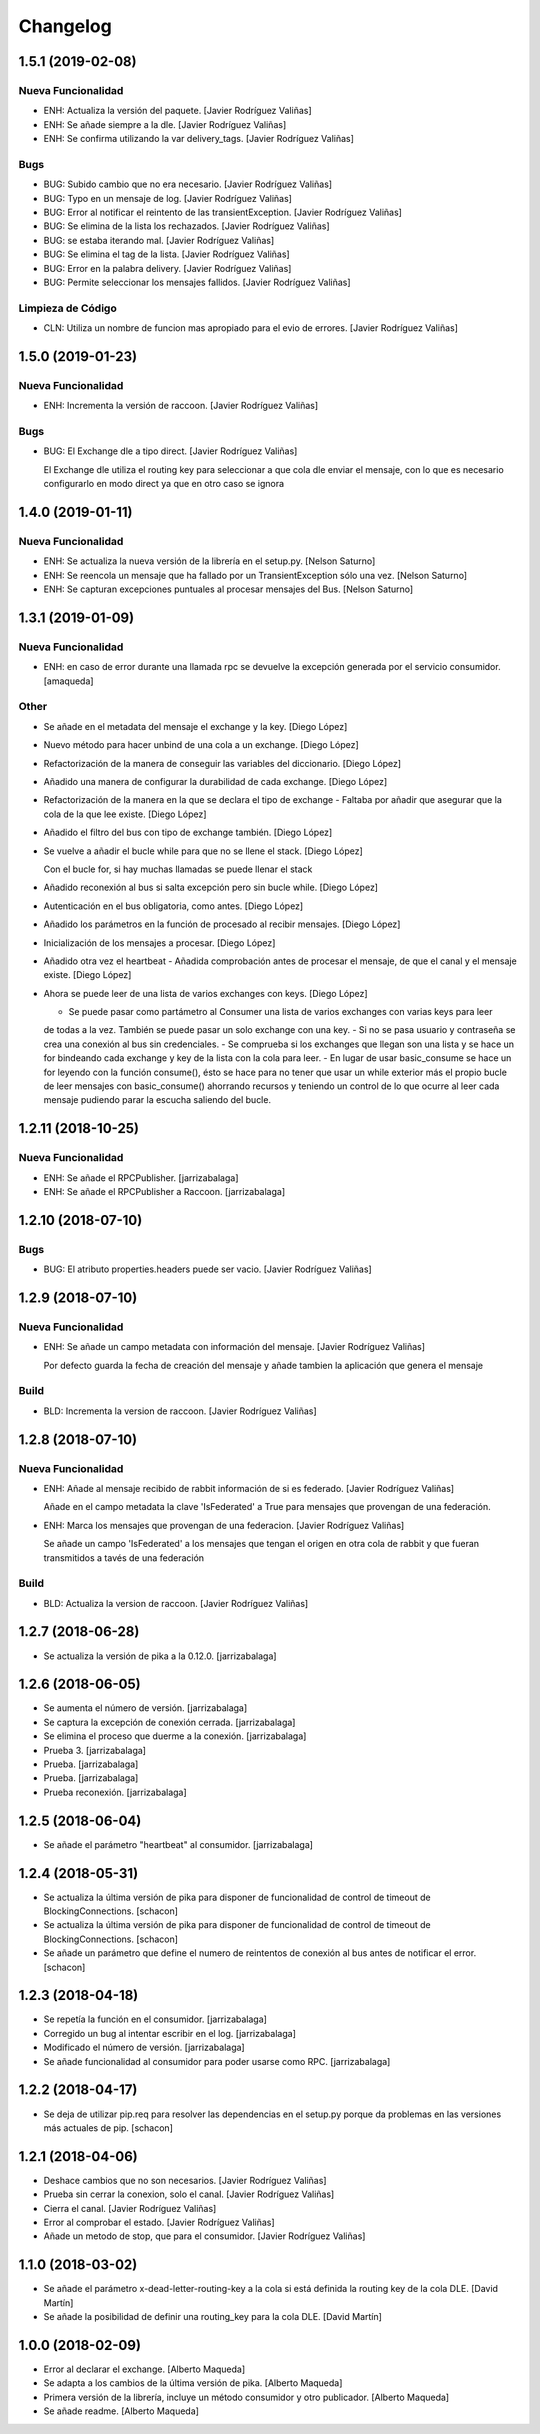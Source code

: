Changelog
=========

1.5.1 (2019-02-08)
------------------

Nueva Funcionalidad
~~~~~~~~~~~~~~~~~~~
- ENH: Actualiza la versión del paquete. [Javier Rodríguez Valiñas]
- ENH: Se añade siempre a la dle. [Javier Rodríguez Valiñas]
- ENH: Se confirma utilizando la var delivery_tags. [Javier Rodríguez
  Valiñas]

Bugs
~~~~
- BUG: Subido cambio que no era necesario. [Javier Rodríguez Valiñas]
- BUG: Typo en un mensaje de log. [Javier Rodríguez Valiñas]
- BUG: Error al notificar el reintento de las transientException.
  [Javier Rodríguez Valiñas]
- BUG: Se elimina de la lista los rechazados. [Javier Rodríguez Valiñas]
- BUG: se estaba iterando mal. [Javier Rodríguez Valiñas]
- BUG: Se elimina el tag de la lista. [Javier Rodríguez Valiñas]
- BUG: Error en la palabra delivery. [Javier Rodríguez Valiñas]
- BUG: Permite seleccionar los mensajes fallidos. [Javier Rodríguez
  Valiñas]

Limpieza de Código
~~~~~~~~~~~~~~~~~~
- CLN: Utiliza un nombre de funcion mas apropiado para el evio de
  errores. [Javier Rodríguez Valiñas]


1.5.0 (2019-01-23)
------------------

Nueva Funcionalidad
~~~~~~~~~~~~~~~~~~~
- ENH: Incrementa la versión de raccoon. [Javier Rodríguez Valiñas]

Bugs
~~~~
- BUG: El Exchange dle a tipo direct. [Javier Rodríguez Valiñas]

  El Exchange dle utiliza el routing key para seleccionar a que
  cola dle enviar el mensaje, con lo que es necesario configurarlo
  en modo direct ya que en otro caso se ignora


1.4.0 (2019-01-11)
------------------

Nueva Funcionalidad
~~~~~~~~~~~~~~~~~~~
- ENH: Se actualiza la nueva versión de la librería en el setup.py.
  [Nelson Saturno]
- ENH: Se reencola un mensaje que ha fallado por un TransientException
  sólo una vez. [Nelson Saturno]
- ENH: Se capturan excepciones puntuales al procesar mensajes del Bus.
  [Nelson Saturno]


1.3.1 (2019-01-09)
------------------

Nueva Funcionalidad
~~~~~~~~~~~~~~~~~~~
- ENH: en caso de error durante una llamada rpc se devuelve la excepción
  generada por el servicio consumidor. [amaqueda]

Other
~~~~~
- Se añade en el metadata del mensaje el exchange y la key. [Diego
  López]
- Nuevo método para hacer unbind de una cola a un exchange. [Diego
  López]
- Refactorización de la manera de conseguir las variables del
  diccionario. [Diego López]
- Añadido una manera de configurar la durabilidad de cada exchange.
  [Diego López]
- Refactorización de la manera en la que se declara el tipo de exchange
  - Faltaba por añadir que asegurar que la cola de la que lee existe.
  [Diego López]
- Añadido el filtro del bus con tipo de exchange también. [Diego López]
- Se vuelve a añadir el bucle while para que no se llene el stack.
  [Diego López]

  Con el bucle for, si hay muchas llamadas se puede llenar el stack
- Añadido reconexión al bus si salta excepción pero sin bucle while.
  [Diego López]
- Autenticación en el bus obligatoria, como antes. [Diego López]
- Añadido los parámetros en la función de procesado al recibir mensajes.
  [Diego López]
- Inicialización de los mensajes a procesar. [Diego López]
- Añadido otra vez el heartbeat - Añadida comprobación antes de procesar
  el mensaje, de que el canal y el mensaje existe. [Diego López]
- Ahora se puede leer de una lista de varios exchanges con keys. [Diego
  López]

  - Se puede pasar como partámetro al Consumer una lista de varios exchanges con varias keys para leer
  de todas a la vez. También se puede pasar un solo exchange con una key.
  - Si no se pasa usuario y contraseña se crea una conexión al bus sin credenciales.
  - Se comprueba si los exchanges que llegan son una lista y se hace un for bindeando cada exchange y key de la lista
  con la cola para leer.
  - En lugar de usar basic_consume se hace un for leyendo con la función consume(), ésto se hace para no tener
  que usar un while exterior más el propio bucle de leer mensajes con basic_consume() ahorrando recursos
  y teniendo un control de lo que ocurre al leer cada mensaje pudiendo parar la escucha saliendo del bucle.


1.2.11 (2018-10-25)
-------------------

Nueva Funcionalidad
~~~~~~~~~~~~~~~~~~~
- ENH: Se añade el RPCPublisher. [jarrizabalaga]
- ENH: Se añade el RPCPublisher a Raccoon. [jarrizabalaga]


1.2.10 (2018-07-10)
-------------------

Bugs
~~~~
- BUG: El atributo properties.headers puede ser vacio. [Javier Rodríguez
  Valiñas]


1.2.9 (2018-07-10)
------------------

Nueva Funcionalidad
~~~~~~~~~~~~~~~~~~~
- ENH: Se añade un campo metadata con información del mensaje. [Javier
  Rodríguez Valiñas]

  Por defecto guarda la fecha de creación del mensaje y
  añade tambien la aplicación que genera el mensaje

Build
~~~~~
- BLD: Incrementa la version de raccoon. [Javier Rodríguez Valiñas]


1.2.8 (2018-07-10)
------------------

Nueva Funcionalidad
~~~~~~~~~~~~~~~~~~~
- ENH: Añade al mensaje recibido de rabbit información de si es
  federado. [Javier Rodríguez Valiñas]

  Añade en el campo metadata la clave 'IsFederated' a True para mensajes
  que provengan de una federación.
- ENH: Marca los mensajes que provengan de una federacion. [Javier
  Rodríguez Valiñas]

  Se añade un campo 'IsFederated' a los mensajes que tengan el origen
  en otra cola de rabbit y que fueran transmitidos a tavés de una
  federación

Build
~~~~~
- BLD: Actualiza la version de raccoon. [Javier Rodríguez Valiñas]


1.2.7 (2018-06-28)
------------------
- Se actualiza la versión de pika a la 0.12.0. [jarrizabalaga]


1.2.6 (2018-06-05)
------------------
- Se aumenta el número de versión. [jarrizabalaga]
- Se captura la excepción de conexión cerrada. [jarrizabalaga]
- Se elimina el proceso que duerme a la conexión. [jarrizabalaga]
- Prueba 3. [jarrizabalaga]
- Prueba. [jarrizabalaga]
- Prueba. [jarrizabalaga]
- Prueba reconexión. [jarrizabalaga]


1.2.5 (2018-06-04)
------------------
- Se añade el parámetro "heartbeat" al consumidor. [jarrizabalaga]


1.2.4 (2018-05-31)
------------------
- Se actualiza la última versión de pika para disponer de funcionalidad
  de control de timeout de BlockingConnections. [schacon]
- Se actualiza la última versión de pika para disponer de funcionalidad
  de control de timeout de BlockingConnections. [schacon]
- Se añade un parámetro que define el numero de reintentos de conexión
  al bus antes de notificar el error. [schacon]


1.2.3 (2018-04-18)
------------------
- Se repetía la función en el consumidor. [jarrizabalaga]
- Corregido un bug al intentar escribir en el log. [jarrizabalaga]
- Modificado el número de versión. [jarrizabalaga]
- Se añade funcionalidad al consumidor para poder usarse como RPC.
  [jarrizabalaga]


1.2.2 (2018-04-17)
------------------
- Se deja de utilizar pip.req para resolver las dependencias en el
  setup.py porque da problemas en las versiones más actuales de pip.
  [schacon]


1.2.1 (2018-04-06)
------------------
- Deshace cambios que no son necesarios. [Javier Rodríguez Valiñas]
- Prueba sin cerrar la conexion, solo el canal. [Javier Rodríguez
  Valiñas]
- Cierra el canal. [Javier Rodríguez Valiñas]
- Error al comprobar el estado. [Javier Rodríguez Valiñas]
- Añade un metodo de stop, que para el consumidor. [Javier Rodríguez
  Valiñas]


1.1.0 (2018-03-02)
------------------
- Se añade el parámetro x-dead-letter-routing-key a la cola si está
  definida la routing key de la cola DLE. [David Martín]
- Se añade la posibilidad de definir una routing_key para la cola DLE.
  [David Martín]


1.0.0 (2018-02-09)
------------------
- Error al declarar el exchange. [Alberto Maqueda]
- Se adapta a los cambios de la última versión de pika. [Alberto
  Maqueda]
- Primera versión de la librería, incluye un método consumidor y otro
  publicador. [Alberto Maqueda]
- Se añade readme. [Alberto Maqueda]


